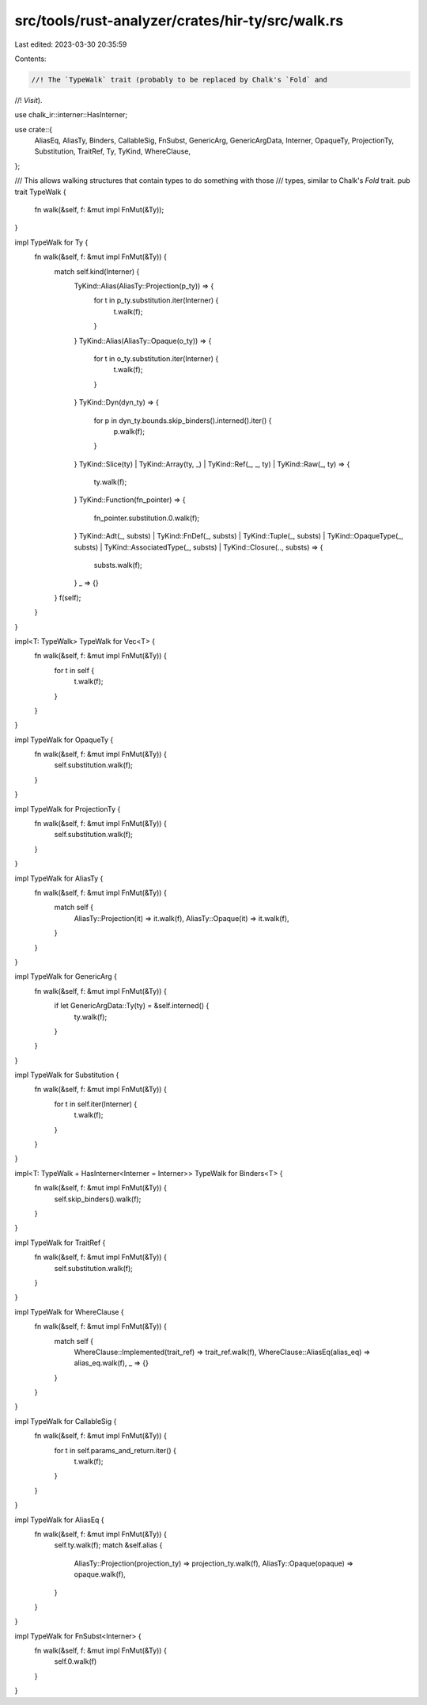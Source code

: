 src/tools/rust-analyzer/crates/hir-ty/src/walk.rs
=================================================

Last edited: 2023-03-30 20:35:59

Contents:

.. code-block:: rs

    //! The `TypeWalk` trait (probably to be replaced by Chalk's `Fold` and
//! `Visit`).

use chalk_ir::interner::HasInterner;

use crate::{
    AliasEq, AliasTy, Binders, CallableSig, FnSubst, GenericArg, GenericArgData, Interner,
    OpaqueTy, ProjectionTy, Substitution, TraitRef, Ty, TyKind, WhereClause,
};

/// This allows walking structures that contain types to do something with those
/// types, similar to Chalk's `Fold` trait.
pub trait TypeWalk {
    fn walk(&self, f: &mut impl FnMut(&Ty));
}

impl TypeWalk for Ty {
    fn walk(&self, f: &mut impl FnMut(&Ty)) {
        match self.kind(Interner) {
            TyKind::Alias(AliasTy::Projection(p_ty)) => {
                for t in p_ty.substitution.iter(Interner) {
                    t.walk(f);
                }
            }
            TyKind::Alias(AliasTy::Opaque(o_ty)) => {
                for t in o_ty.substitution.iter(Interner) {
                    t.walk(f);
                }
            }
            TyKind::Dyn(dyn_ty) => {
                for p in dyn_ty.bounds.skip_binders().interned().iter() {
                    p.walk(f);
                }
            }
            TyKind::Slice(ty)
            | TyKind::Array(ty, _)
            | TyKind::Ref(_, _, ty)
            | TyKind::Raw(_, ty) => {
                ty.walk(f);
            }
            TyKind::Function(fn_pointer) => {
                fn_pointer.substitution.0.walk(f);
            }
            TyKind::Adt(_, substs)
            | TyKind::FnDef(_, substs)
            | TyKind::Tuple(_, substs)
            | TyKind::OpaqueType(_, substs)
            | TyKind::AssociatedType(_, substs)
            | TyKind::Closure(.., substs) => {
                substs.walk(f);
            }
            _ => {}
        }
        f(self);
    }
}

impl<T: TypeWalk> TypeWalk for Vec<T> {
    fn walk(&self, f: &mut impl FnMut(&Ty)) {
        for t in self {
            t.walk(f);
        }
    }
}

impl TypeWalk for OpaqueTy {
    fn walk(&self, f: &mut impl FnMut(&Ty)) {
        self.substitution.walk(f);
    }
}

impl TypeWalk for ProjectionTy {
    fn walk(&self, f: &mut impl FnMut(&Ty)) {
        self.substitution.walk(f);
    }
}

impl TypeWalk for AliasTy {
    fn walk(&self, f: &mut impl FnMut(&Ty)) {
        match self {
            AliasTy::Projection(it) => it.walk(f),
            AliasTy::Opaque(it) => it.walk(f),
        }
    }
}

impl TypeWalk for GenericArg {
    fn walk(&self, f: &mut impl FnMut(&Ty)) {
        if let GenericArgData::Ty(ty) = &self.interned() {
            ty.walk(f);
        }
    }
}

impl TypeWalk for Substitution {
    fn walk(&self, f: &mut impl FnMut(&Ty)) {
        for t in self.iter(Interner) {
            t.walk(f);
        }
    }
}

impl<T: TypeWalk + HasInterner<Interner = Interner>> TypeWalk for Binders<T> {
    fn walk(&self, f: &mut impl FnMut(&Ty)) {
        self.skip_binders().walk(f);
    }
}

impl TypeWalk for TraitRef {
    fn walk(&self, f: &mut impl FnMut(&Ty)) {
        self.substitution.walk(f);
    }
}

impl TypeWalk for WhereClause {
    fn walk(&self, f: &mut impl FnMut(&Ty)) {
        match self {
            WhereClause::Implemented(trait_ref) => trait_ref.walk(f),
            WhereClause::AliasEq(alias_eq) => alias_eq.walk(f),
            _ => {}
        }
    }
}

impl TypeWalk for CallableSig {
    fn walk(&self, f: &mut impl FnMut(&Ty)) {
        for t in self.params_and_return.iter() {
            t.walk(f);
        }
    }
}

impl TypeWalk for AliasEq {
    fn walk(&self, f: &mut impl FnMut(&Ty)) {
        self.ty.walk(f);
        match &self.alias {
            AliasTy::Projection(projection_ty) => projection_ty.walk(f),
            AliasTy::Opaque(opaque) => opaque.walk(f),
        }
    }
}

impl TypeWalk for FnSubst<Interner> {
    fn walk(&self, f: &mut impl FnMut(&Ty)) {
        self.0.walk(f)
    }
}


